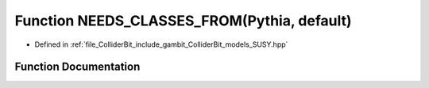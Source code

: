 .. _exhale_function_SUSY_8hpp_1aaba633162aec1e527a023496b35ecc25:

Function NEEDS_CLASSES_FROM(Pythia, default)
============================================

- Defined in :ref:`file_ColliderBit_include_gambit_ColliderBit_models_SUSY.hpp`


Function Documentation
----------------------


.. doxygenfunction:: NEEDS_CLASSES_FROM(Pythia, default)
   :project: GAMBIT